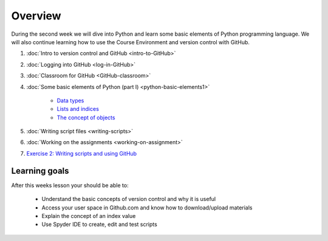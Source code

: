 Overview
========

During the second week we will dive into Python and learn some basic
elements of Python programming language. We will also continue learning
how to use the Course Environment and version control with GitHub.

1. :doc:`Intro to version control and GitHub <intro-to-GitHub>`
2. :doc:`Logging into GitHub <log-in-GitHub>`
3. :doc:`Classroom for GitHub <GitHub-classroom>`
4. :doc:`Some basic elements of Python (part I) <python-basic-elements1>`

    -  `Data types <python-basic-elements1.html#data-types-revisited>`__
    -  `Lists and indices <python-basic-elements1.html#lists-and-indices>`__
    -  `The concept of objects <python-basic-elements1.html#the-concept-of-objects>`__

5. :doc:`Writing script files <writing-scripts>`
6. :doc:`Working on the assignments <working-on-assignment>`
7. `Exercise 2: Writing scripts and using GitHub <https://classroom.github.com/a/AgzvDCtR>`__


Learning goals
--------------

After this weeks lesson your should be able to:

  - Understand the basic concepts of version control and why it is useful
  - Access your user space in Github.com and know how to download/upload materials
  - Explain the concept of an index value
  - Use Spyder IDE to create, edit and test scripts